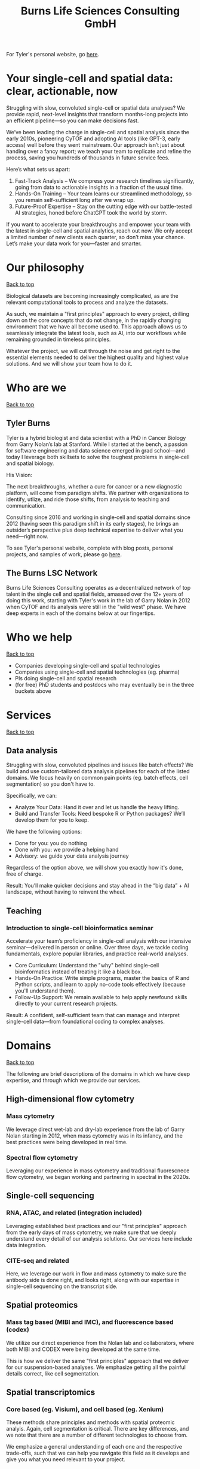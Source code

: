 #+Title: Burns Life Sciences Consulting GmbH
#+Html: <div id="top"></div>

For Tyler's personal website, go [[./index.html][here]].

#+Toc: headlines 1

* Your single-cell and spatial data: clear, actionable, now
:PROPERTIES:
:UNNUMBERED: notoc
:END:
Struggling with slow, convoluted single-cell or spatial data analyses? We provide rapid, next-level insights that transform months-long projects into an efficient pipeline—so you can make decisions fast.

We’ve been leading the charge in single-cell and spatial analysis since the early 2010s, pioneering CyTOF and adopting AI tools (like GPT-3, early access) well before they went mainstream. Our approach isn’t just about handing over a fancy report; we teach your team to replicate and refine the process, saving you hundreds of thousands in future service fees.

Here’s what sets us apart:

1. Fast-Track Analysis – We compress your research timelines significantly, going from data to actionable insights in a fraction of the usual time.
2. Hands-On Training – Your team learns our streamlined methodology, so you remain self-sufficient long after we wrap up.
3. Future-Proof Expertise – Stay on the cutting edge with our battle-tested AI strategies, honed before ChatGPT took the world by storm.

If you want to accelerate your breakthroughs and empower your team with the latest in single-cell and spatial analytics, reach out now. We only accept a limited number of new clients each quarter, so don’t miss your chance. Let’s make your data work for you—faster and smarter.
* Our philosophy
#+HTML: <a href="#top">Back to top</a>
[[file:images/2024-09-08_13-45-17_matrix_multiplication.jpg]]

Biological datasets are becoming increasingly complicated, as are the relevant computational tools to process and analyze the datasets.

As such, we maintain a "first principles" approach to every project, drilling down on the core concepts that do not change, in the rapidly changing environment that we have all become used to. This approach allows us to seamlessly integrate the latest tools, such as AI, into our workflows while remaining grounded in timeless principles.

Whatever the project, we will cut through the noise and get right to the essential elements needed to deliver the highest quality and highest value solutions. And we will show your team how to do it.
* Who are we
#+HTML: <a href="#top">Back to top</a>
** Tyler Burns
#+attr_html: :width 40% :style float:left;margin:0px 20px 20px 0px;
[[file:images/2024-09-08_13-52-02_professional_photo.jpg]]

Tyler is a hybrid biologist and data scientist with a PhD in Cancer Biology from Garry Nolan’s lab at Stanford. While I started at the bench, a passion for software engineering and data science emerged in grad school—and today I leverage both skillsets to solve the toughest problems in single‑cell and spatial biology.

His Vision:

The next breakthroughs, whether a cure for cancer or a new diagnostic platform, will come from paradigm shifts. We partner with organizations to identify, utlize, and ride those shifts, from analysis to teaching and communication.

Consulting since 2016 and working in single‑cell and spatial domains since 2012 (having seen this paradigm shift in its early stages), he brings an outsider’s perspective plus deep technical expertise to deliver what you need—right now.

To see Tyler's personal website, complete with blog posts, personal projects, and samples of work, please go [[https://tjburns08.github.io/][here]].
** The Burns LSC Network
Burns Life Sciences Consulting operates as a decentralized network of top talent in the single cell and spatial fields, amassed over the 12+ years of doing this work, starting with Tyler's work in the lab of Garry Nolan in 2012 when CyTOF and its analysis were still in the "wild west" phase. We have deep experts in each of the domains below at our fingertips.
* Who we help
#+HTML: <a href="#top">Back to top</a>
- Companies developing single-cell and spatial technologies
- Companies using single-cell and spatial technologies (eg. pharma)
- PIs doing single-cell and spatial research
- (for free) PhD students and postdocs who may eventually be in the three buckets above
* Services
#+HTML: <a href="#top">Back to top</a>
[[file:images/2024-09-08_13-45-49_consultant_laptop.jpg]]
** Data analysis
Struggling with slow, convoluted pipelines and issues like batch effects? We build and use custom-tailored data analysis pipelines for each of the listed domains. We focus heavily on common pain points (eg. batch effects, cell segmentation) so you don't have to.

Specifically, we can:
- Analyze Your Data: Hand it over and let us handle the heavy lifting.
- Build and Transfer Tools: Need bespoke R or Python packages? We’ll develop them for you to keep.

We have the following options:
- Done for you: you do nothing
- Done with you: we provide a helping hand
- Advisory: we guide your data analysis journey

Regardless of the option above, we will show you exactly how it's done, free of charge.

Result: You’ll make quicker decisions and stay ahead in the “big data” + AI landscape, without having to reinvent the wheel.
** Teaching
*** Introduction to single-cell bioinformatics seminar
Accelerate your team’s proficiency in single-cell analysis with our intensive seminar—delivered in person or online. Over three days, we tackle coding fundamentals, explore popular libraries, and practice real-world analyses.

- Core Curriculum: Understand the "why" behind single-cell bioinformatics instead of treating it like a black box.
- Hands-On Practice: Write simple programs, master the basics of R and Python scripts, and learn to apply no-code tools effectively (because you'll understand them).
- Follow-Up Support: We remain available to help apply newfound skills directly to your current research projects.

Result: A confident, self-sufficient team that can manage and interpret single-cell data—from foundational coding to complex analyses.
* Domains
#+HTML: <a href="#top">Back to top</a>
[[file:images/2024-09-08_13-46-48_tubes.jpg]]

The following are brief descriptions of the domains in which we have deep expertise, and through which we provide our services.
** High-dimensional flow cytometry
*** Mass cytometry
We leverage direct wet-lab and dry-lab experience from the lab of Garry Nolan starting in 2012, when mass cytometry was in its infancy, and the best practices were being developed in real time.
*** Spectral flow cytometry
Leveraging our experience in mass cytometry and traditional fluorescnece flow cytometry, we began working and partnering in spectral in the 2020s.
** Single-cell sequencing
*** RNA, ATAC, and related (integration included)
Leveraging established best practices and our "first principles" approach from the early days of mass cytometry, we make sure that we deeply understand every detail of our analysis solutions. Our services here include data integration.
*** CITE-seq and related
Here, we leverage our work in flow and mass cytometry to make sure the antibody side is done right, and looks right, along with our expertise in single-cell sequencing on the transcript side.
** Spatial proteomics
*** Mass tag based (MIBI and IMC), and fluorescence based (codex)
We utilize our direct experience from the Nolan lab and collaborators, where both MIBI and CODEX were being developed at the same time.

This is how we deliver the same "first principles" approach that we deliver for our suspension-based analyses. We emphasize getting all the painful details correct, like cell segmentation.
** Spatial transcriptomics
*** Core based (eg. Visium), and cell based (eg. Xenium)
These methods share principles and methods with spatial proteomic analyis. Again, cell segmentation is critical. There are key differences, and we note that there are a number of different technologies to choose from.

We emphasize a general understanding of each one and the respective trade-offs, such that we can help you navigate this field as it develops and give you what you need relevant to your project.
** Network analysis
*** Pathway analysis
We determine what pathways are likely active in a given cell subset with specific DEGs. We then go into the pathways themselves and determine what genes within the pathway matter. We emphasize the fundamentals of graph theory in this type of work.
** Data management
*** Knowledge graphs (eg. Neo4J)
Projects in this domain typically involve organizations that have multi-modal data (genes, drugs, pathways, PPI, diseases, and so forth). Knowledge graphs can put all of this together to produce novel insights you won't get looking at these data separately.
*** LLM integration
A typical project in this domain includes converting English into a given query language (eg. Cypher for Neo4J), such that a knowledge graph can be easily queried to deliver actionable insights.
* What to expect from an engagement with Burns LSC
#+HTML: <a href="#top">Back to top</a>
[[file:images/2024-09-08_15-25-11_handshake.jpg]]

A typical engagement begins with a mutual nondisclosure agreement (NDA), so we can both talk freely. The project can either be fixed-scope (eg. a specific thing needs to be analyzed by a particular time), or open-ended (eg. continuous advisory). When the details, scope, and deliverables are decided upon, then a statement of work is finalized (sometimes from Burns, sometimes from the client) and signed.

The project proceeds with a minimum of one video call per week, so we can always be sync'd on progress toward milestones, and any new developments on both sides. Any adjustments to the contract after it has been signed can be done in writing.

Although most of our client interactions happen remotely (via email, Slack, and video calls), we strongly recommend one or more on-site visits per year—particularly for longer-term engagements. In our experience, meeting in person significantly strengthens the consultant–client relationship and fosters deeper collaboration.
* What people are saying
#+HTML: <a href="#top">Back to top</a>
/“BLS Consulting has brought tremendous value to Alkahest’s research efforts. Their extensive expertise helped us advance cutting-edge projects both in the scientific foundation, as well as the technical implementation. They’re the rare organization that can distill the ambiguity of advanced research down to pragmatic solutions with demonstrable value.”/

— Scott Lohr, Senior Director of Informatics & Engineering, Alkahest Inc.

/"Tyler’s expertise in data science, deep biological knowledge, and mastery of cutting-edge technologies have been instrumental in advancing several of our projects. His innovative thinking, coupled with his organization and responsiveness, make him an invaluable consultant. Tyler is our go-to person whenever we encounter challenges, and I greatly appreciate his commitment to efficiency and passion for both the team and the science."/

— Bahareh Ajami, Assistant Professor of Immunology, Oregon Health & Science University

/“Tyler’s sharp data science expertise on top of his deep biological background and first principles mindset has given us quality solutions every time we’ve brought him in.”/

— Xiaoyan Qian, Senior Computational Biologist, 10x Genomics

/“Tyler’s innovative data analysis solutions has transformed our raw data into actionable insights, enabling us to make smarter and more informed decisions going forward. His fast and engaged approach makes working with him very enjoyable and informative, we look forward to engaging his services again in future projects!”/

— Natalia Becares, Principal Scientist, LIfT Biosciecnes
* Contact us
#+HTML: <a href="#top">Back to top</a>
** [[https://calendly.com/burnslsc-info/30min][Book a free 30min consultation]]
If you'd like my two cents on anything, and/or you would like to explore potential engagements/partnerships, you can book a call accordingly.
** [[https://www.linkedin.com/in/tylerjburns/][Tyler's LinkedIn]]
Tyler maintains a strong LinkedIn presence. If you're not connected, simply send a connection request with a message. If he can't answer your questions, he can link you to people who can.
* Insights
#+HTML: <a href="#top">Back to top</a>
** [[https://tjburns08.github.io/social_media_posts.html][A compendium of Tyler's social media posts]]
These are grouped by subject, and easier to go through here than trying to browse through LinkedIn history.
** [[https://tjburns08.github.io/index.html#single_cell][Single-cell relevant posts]]
These are markdowns and articles related to all things single-cell, from Tyler's personal website.
